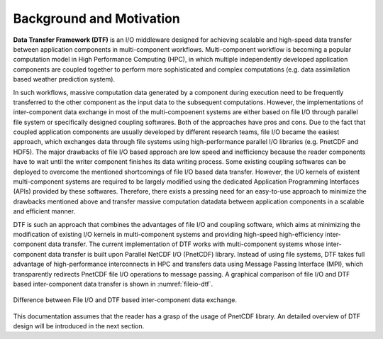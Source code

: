 .. _background:

Background and Motivation
=========================

**Data Transfer Framework (DTF)** is an I/O middleware designed for achieving scalable and high-speed data transfer between application components in multi-component workflows. 
Multi-component workflow is becoming a popular computation model in High Performance Computing (HPC), in which multiple independently developed application components are coupled together to perform more sophisticated and complex computations (e.g. data assimilation based weather prediction system).

In such workflows, massive computation data generated by a component during execution need to be frequently transferred to the other component as the input data to the subsequent computations.
However, the implementations of inter-component data exchange in most of the multi-compoenent systems are either based on file I/O through parallel file system or specifically designed coupling softwares.
Both of the approaches have pros and cons.
Due to the fact that coupled application components are usually developed by different research teams, file I/O became the easiest approach, which exchanges data through file systems using high-performance parallel I/O libraries (e.g. PnetCDF and HDF5).
The major drawbacks of file I/O based approach are low speed and inefficiency because the reader components have to wait until the writer component finishes its data writing process.
Some existing coupling softwares can be deployed to overcome the mentioned shortcomings of file I/O based data transfer.
However, the I/O kernels of existent multi-component systems are required to be largely modified using the dedicated Application Programming Interfaces (APIs) provided by these softwares.
Therefore, there exists a pressing need for an easy-to-use approach to minimize the drawbacks mentioned above and transfer massive computation datadata between application components in a scalable and efficient manner.

DTF is such an approach that combines the advantages of file I/O and coupling software, which aims at minimizing the modification of existing I/O kernels in multi-component systems and providing high-speed high-efficiency inter-component data transfer.
The current implementation of DTF works with multi-component systems whose inter-component data transfer is built upon Parallel NetCDF I/O (PnetCDF) library.
Instead of using file systems, DTF takes full advantage of high-performance interconnects in HPC and transfers data using Message Passing Interface (MPI), which transparently redirects PnetCDF file I/O operations to message passing.
A graphical comparison of file I/O and DTF based inter-component data transfer is shown in :numref:`fileio-dtf`.

.. figure:: img/fileio-dtf.png
    :scale: 60%
    :align: center
    :name: fileio-dtf

    Difference between File I/O and DTF based inter-component data exchange.

This documentation assumes that the reader has a grasp of the usage of PnetCDF library.
An detailed overview of DTF design will be introduced in the next section.
